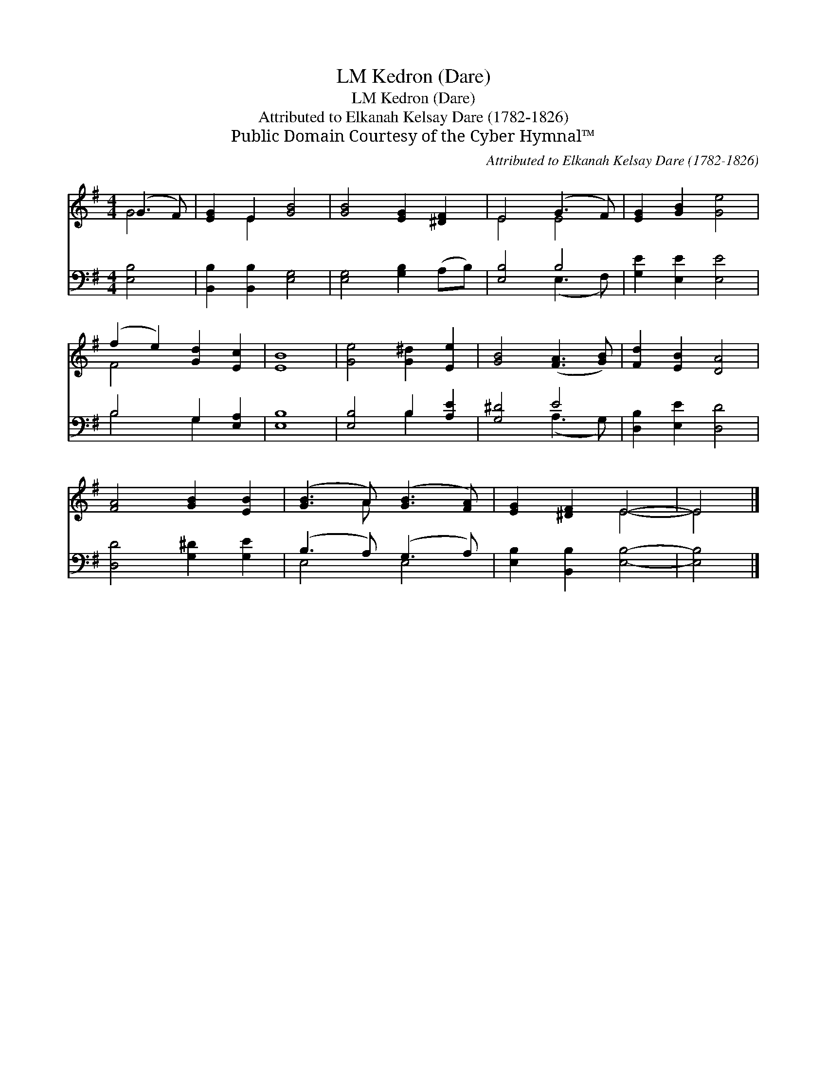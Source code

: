 X:1
T:Kedron (Dare), LM
T:Kedron (Dare), LM
T:Attributed to Elkanah Kelsay Dare (1782-1826)
T:Public Domain Courtesy of the Cyber Hymnal™
C:Attributed to Elkanah Kelsay Dare (1782-1826)
Z:Public Domain
Z:Courtesy of the Cyber Hymnal™
%%score ( 1 2 ) ( 3 4 )
L:1/8
M:4/4
K:G
V:1 treble 
V:2 treble 
V:3 bass 
V:4 bass 
V:1
 (G3 F) | [EG]2 E2 [GB]4 | [GB]4 [EG]2 [^DF]2 | E4 (G3 F) | [EG]2 [GB]2 [Ge]4 | %5
 (f2 e2) [Gd]2 [Ec]2 | [EB]8 | [Ge]4 [G^d]2 [Ee]2 | [GB]4 ([FA]3 [GB]) | [Fd]2 [EB]2 [DA]4 | %10
 [FA]4 [GB]2 [EB]2 | ([GB]3 A) ([GB]3 [FA]) | [EG]2 [^DF]2 E4- | E4 |] %14
V:2
 G4 | x2 E2 x4 | x8 | E4 E4 | x8 | F4 x4 | x8 | x8 | x8 | x8 | x8 | x3 A x4 | x4 E4- | E4 |] %14
V:3
 [E,B,]4 | [B,,B,]2 [B,,B,]2 [E,G,]4 | [E,G,]4 [G,B,]2 (A,B,) | [E,B,]4 B,4 | %4
 [G,E]2 [E,E]2 [E,E]4 | B,4 G,2 [E,A,]2 | [E,B,]8 | [E,B,]4 B,2 [A,E]2 | [G,^D]4 E4 | %9
 [D,B,]2 [E,E]2 [D,D]4 | [D,D]4 [G,^D]2 [G,E]2 | (B,3 A,) (G,3 A,) | [E,B,]2 [B,,B,]2 [E,B,]4- | %13
 [E,B,]4 |] %14
V:4
 x4 | x8 | x8 | x4 (E,3 F,) | x8 | B,4 G,2 x2 | x8 | x4 B,2 x2 | x4 (A,3 G,) | x8 | x8 | E,4 E,4 | %12
 x8 | x4 |] %14

